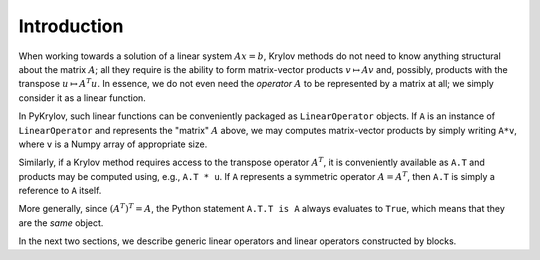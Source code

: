 Introduction
============

When working towards a solution of a linear system :math:`Ax=b`, Krylov methods
do not need to know anything structural about the matrix :math:`A`; all they
require is the ability to form matrix-vector products :math:`v \mapsto Av` and,
possibly, products with the transpose :math:`u \mapsto A^T u`. In essence, we
do not even need the *operator* :math:`A` to be represented by a matrix at all;
we simply consider it as a linear function.

In PyKrylov, such linear functions can be conveniently packaged as
``LinearOperator`` objects. If ``A`` is an instance of ``LinearOperator`` and
represents the "matrix" :math:`A` above, we may computes matrix-vector products
by simply writing ``A*v``, where ``v`` is a Numpy array of appropriate size.

Similarly, if a Krylov method requires access to the transpose operator
:math:`A^T`, it is conveniently available as ``A.T`` and products may be
computed using, e.g., ``A.T * u``. If ``A`` represents a symmetric operator
:math:`A = A^T`, then ``A.T`` is simply a reference to ``A`` itself.

More generally, since :math:`(A^T)^T = A`, the Python statement ``A.T.T is A``
always evaluates to ``True``, which means that they are the *same* object.

In the next two sections, we describe generic linear operators and linear
operators constructed by blocks.
